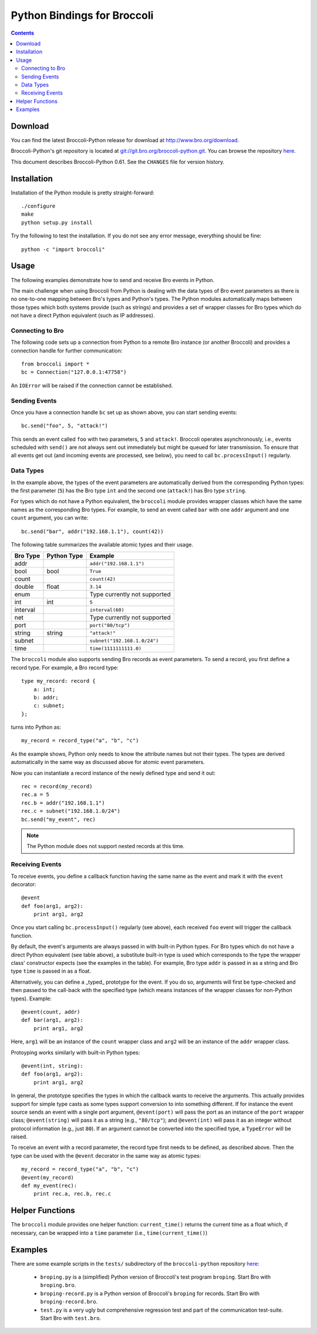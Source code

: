 ..	-*- mode: rst-mode -*-
..
.. Version number is filled in automatically.
.. |version| replace:: 0.61

============================
Python Bindings for Broccoli
============================

.. rst-class:: opening

    This Python module provides bindings for Broccoli, Bro's client
    communication library. In general, the bindings provide the same
    functionality as Broccoli's C API.

.. contents::


Download
--------

You can find the latest Broccoli-Python release for download at
http://www.bro.org/download.

Broccoli-Python's git repository is located at `git://git.bro.org/broccoli-python.git
<git://git.bro.org/broccoli-python.git>`__. You can browse the repository
`here <http://git.bro.org/broccoli-python.git>`__.

This document describes Broccoli-Python |version|. See the ``CHANGES``
file for version history.


Installation
------------

Installation of the Python module is pretty straight-forward::

    ./configure
    make
    python setup.py install

Try the following to test the installation. If you do not see any
error message, everything should be fine::

    python -c "import broccoli"

Usage
-----

The following examples demonstrate how to send and receive Bro
events in Python.

The main challenge when using Broccoli from Python is dealing with
the data types of Bro event parameters as there is no one-to-one
mapping between Bro's types and Python's types. The Python modules
automatically maps between those types which both systems provide
(such as strings) and provides a set of wrapper classes for Bro
types which do not have a direct Python equivalent (such as IP
addresses).

Connecting to Bro
~~~~~~~~~~~~~~~~~

The following code sets up a connection from Python to a remote Bro
instance (or another Broccoli) and provides a connection handle for
further communication::

     from broccoli import *
     bc = Connection("127.0.0.1:47758")

An ``IOError`` will be raised if the connection cannot be established.

Sending Events
~~~~~~~~~~~~~~

Once you have a connection handle ``bc`` set up as shown above, you can
start sending events::

     bc.send("foo", 5, "attack!")

This sends an event called ``foo`` with two parameters, ``5`` and
``attack!``. Broccoli operates asynchronously, i.e., events scheduled
with ``send()`` are not always sent out immediately but might be
queued for later transmission. To ensure that all events get out
(and incoming events are processed, see below), you need to call
``bc.processInput()`` regularly.

Data Types
~~~~~~~~~~

In the example above, the types of the event parameters are
automatically derived from the corresponding Python types: the first
parameter (``5``) has the Bro type ``int`` and the second one
(``attack!``) has Bro type ``string``.

For types which do not have a Python equivalent, the ``broccoli``
module provides wrapper classes which have the same names as the
corresponding Bro types. For example, to send an event called ``bar``
with one ``addr`` argument and one ``count`` argument, you can write::

     bc.send("bar", addr("192.168.1.1"), count(42))

The following table summarizes the available atomic types and their
usage.

========   ===========   ===========================
Bro Type   Python Type   Example
========   ===========   ===========================
addr                     ``addr("192.168.1.1")``
bool       bool          ``True``
count                    ``count(42)``
double     float         ``3.14``
enum                     Type currently not supported
int 	   int           ``5``
interval                 ``interval(60)``
net                      Type currently not supported
port	                 ``port("80/tcp")``
string     string        ``"attack!"``
subnet                   ``subnet("192.168.1.0/24")``
time                     ``time(1111111111.0)``
========   ===========   ===========================

The ``broccoli`` module also supports sending Bro records as event
parameters. To send a record, you first define a record type. For
example, a Bro record type::

    type my_record: record {
        a: int;
        b: addr;
        c: subnet;
    };

turns into Python as::

    my_record = record_type("a", "b", "c")

As the example shows, Python only needs to know the attribute names
but not their types. The types are derived automatically in the same
way as discussed above for atomic event parameters.

Now you can instantiate a record instance of the newly defined type
and send it out::

    rec = record(my_record)
    rec.a = 5
    rec.b = addr("192.168.1.1")
    rec.c = subnet("192.168.1.0/24")
    bc.send("my_event", rec)

.. note:: The Python module does not support nested records at this time.

Receiving Events
~~~~~~~~~~~~~~~~

To receive events, you define a callback function having the same
name as the event and mark it with the ``event`` decorator::

   @event
   def foo(arg1, arg2):
       print arg1, arg2

Once you start calling ``bc.processInput()`` regularly (see above),
each received ``foo`` event will trigger the callback function.

By default, the event's arguments are always passed in with built-in
Python types. For Bro types which do not have a direct Python
equivalent (see table above), a substitute built-in type is used
which corresponds to the type the wrapper class' constructor expects
(see the examples in the table). For example, Bro type ``addr`` is
passed in as a string and Bro type ``time`` is passed in as a float.

Alternatively, you can define a _typed_ prototype for the event. If you
do so, arguments will first be type-checked and then passed to the
call-back with the specified type (which means instances of the
wrapper classes for non-Python types). Example::

   @event(count, addr)
   def bar(arg1, arg2):
       print arg1, arg2

Here, ``arg1`` will be an instance of the ``count`` wrapper class and
``arg2`` will be an instance of the ``addr`` wrapper class.

Protoyping works similarly with built-in Python types::

   @event(int, string):
   def foo(arg1, arg2):
       print arg1, arg2

In general, the prototype specifies the types in which the callback
wants to receive the arguments. This actually provides support for
simple type casts as some types support conversion to into something
different. If for instance the event source sends an event with a
single port argument, ``@event(port)`` will pass the port as an
instance of the ``port`` wrapper class; ``@event(string)`` will pass it
as a string (e.g., ``"80/tcp"``); and ``@event(int)`` will pass it as an
integer without protocol information (e.g., just ``80``). If an
argument cannot be converted into the specified type, a ``TypeError``
will be raised.

To receive an event with a record parameter, the record type first
needs to be defined, as described above. Then the type can be used
with the ``@event`` decorator in the same way as atomic types::

   my_record = record_type("a", "b", "c")
   @event(my_record)
   def my_event(rec):
       print rec.a, rec.b, rec.c

Helper Functions
----------------

The ``broccoli`` module provides one helper function: ``current_time()``
returns the current time as a float which, if necessary, can be
wrapped into a ``time`` parameter (i.e., ``time(current_time()``)

Examples
--------

There are some example scripts in the ``tests/`` subdirectory of the
``broccoli-python`` repository
`here <http://git.bro.org/broccoli-python.git/tree/HEAD:/tests>`_:

   - ``broping.py`` is a (simplified) Python version of Broccoli's test program
     ``broping``. Start Bro with ``broping.bro``.

   - ``broping-record.py`` is a Python version of Broccoli's ``broping``
     for records. Start Bro with ``broping-record.bro``.

   - ``test.py`` is a very ugly but comprehensive regression test and part of
     the communication test-suite. Start Bro with ``test.bro``.
